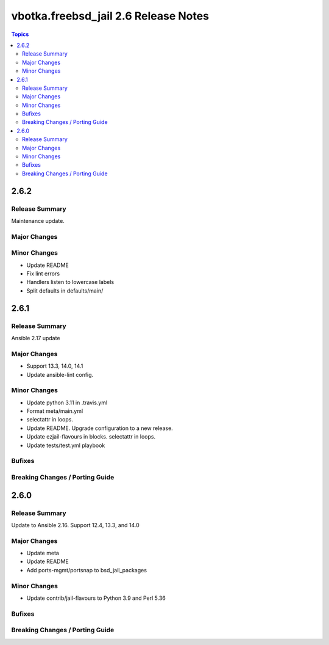 =====================================
vbotka.freebsd_jail 2.6 Release Notes
=====================================

.. contents:: Topics


2.6.2
=====

Release Summary
---------------
Maintenance update.

Major Changes
-------------

Minor Changes
-------------
* Update README
* Fix lint errors
* Handlers listen to lowercase labels
* Split defaults in defaults/main/


2.6.1
=====

Release Summary
---------------
Ansible 2.17 update

Major Changes
-------------
- Support 13.3, 14.0, 14.1
- Update ansible-lint config.

Minor Changes
-------------
- Update python 3.11 in .travis.yml
- Format meta/main.yml
- selectattr in loops.
- Update README. Upgrade configuration to a new release.
- Update ezjail-flavours in blocks. selectattr in loops.
- Update tests/test.yml playbook

Bufixes
-------

Breaking Changes / Porting Guide
--------------------------------


2.6.0
=====

Release Summary
---------------
Update to Ansible 2.16. Support 12.4, 13.3, and 14.0

Major Changes
-------------
* Update meta
* Update README
* Add ports-mgmt/portsnap to bsd_jail_packages

Minor Changes
-------------
* Update contrib/jail-flavours to Python 3.9 and Perl 5.36

Bufixes
-------

Breaking Changes / Porting Guide
--------------------------------
